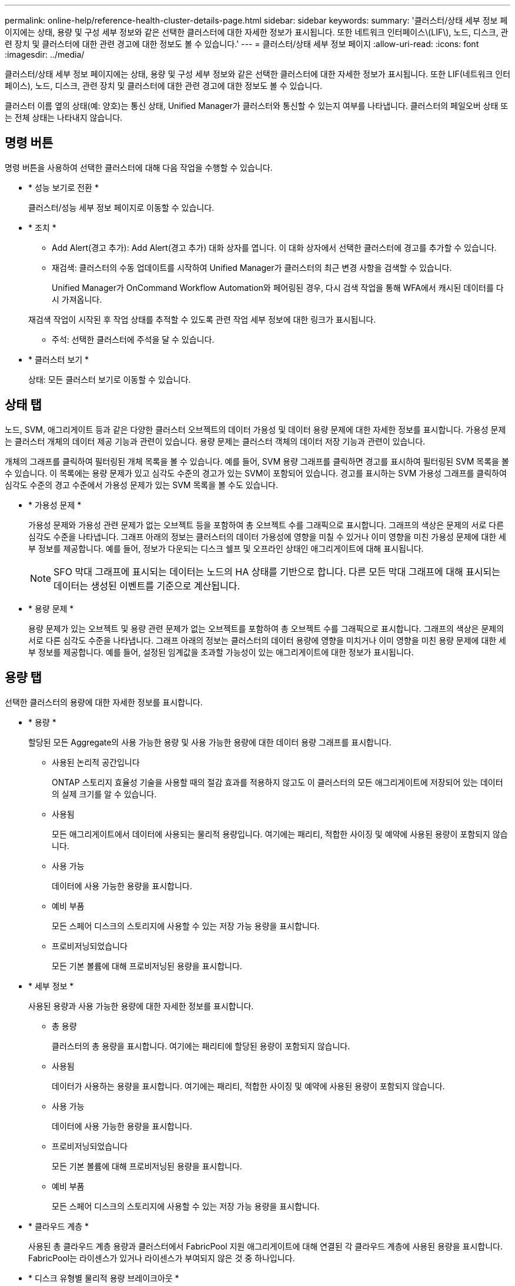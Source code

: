 ---
permalink: online-help/reference-health-cluster-details-page.html 
sidebar: sidebar 
keywords:  
summary: '클러스터/상태 세부 정보 페이지에는 상태, 용량 및 구성 세부 정보와 같은 선택한 클러스터에 대한 자세한 정보가 표시됩니다. 또한 네트워크 인터페이스\(LIF\), 노드, 디스크, 관련 장치 및 클러스터에 대한 관련 경고에 대한 정보도 볼 수 있습니다.' 
---
= 클러스터/상태 세부 정보 페이지
:allow-uri-read: 
:icons: font
:imagesdir: ../media/


[role="lead"]
클러스터/상태 세부 정보 페이지에는 상태, 용량 및 구성 세부 정보와 같은 선택한 클러스터에 대한 자세한 정보가 표시됩니다. 또한 LIF(네트워크 인터페이스), 노드, 디스크, 관련 장치 및 클러스터에 대한 관련 경고에 대한 정보도 볼 수 있습니다.

클러스터 이름 옆의 상태(예: 양호)는 통신 상태, Unified Manager가 클러스터와 통신할 수 있는지 여부를 나타냅니다. 클러스터의 페일오버 상태 또는 전체 상태는 나타내지 않습니다.



== 명령 버튼

명령 버튼을 사용하여 선택한 클러스터에 대해 다음 작업을 수행할 수 있습니다.

* * 성능 보기로 전환 *
+
클러스터/성능 세부 정보 페이지로 이동할 수 있습니다.

* * 조치 *
+
** Add Alert(경고 추가): Add Alert(경고 추가) 대화 상자를 엽니다. 이 대화 상자에서 선택한 클러스터에 경고를 추가할 수 있습니다.
** 재검색: 클러스터의 수동 업데이트를 시작하여 Unified Manager가 클러스터의 최근 변경 사항을 검색할 수 있습니다.
+
Unified Manager가 OnCommand Workflow Automation와 페어링된 경우, 다시 검색 작업을 통해 WFA에서 캐시된 데이터를 다시 가져옵니다.

+
재검색 작업이 시작된 후 작업 상태를 추적할 수 있도록 관련 작업 세부 정보에 대한 링크가 표시됩니다.

** 주석: 선택한 클러스터에 주석을 달 수 있습니다.


* * 클러스터 보기 *
+
상태: 모든 클러스터 보기로 이동할 수 있습니다.





== 상태 탭

노드, SVM, 애그리게이트 등과 같은 다양한 클러스터 오브젝트의 데이터 가용성 및 데이터 용량 문제에 대한 자세한 정보를 표시합니다. 가용성 문제는 클러스터 개체의 데이터 제공 기능과 관련이 있습니다. 용량 문제는 클러스터 객체의 데이터 저장 기능과 관련이 있습니다.

개체의 그래프를 클릭하여 필터링된 개체 목록을 볼 수 있습니다. 예를 들어, SVM 용량 그래프를 클릭하면 경고를 표시하여 필터링된 SVM 목록을 볼 수 있습니다. 이 목록에는 용량 문제가 있고 심각도 수준의 경고가 있는 SVM이 포함되어 있습니다. 경고를 표시하는 SVM 가용성 그래프를 클릭하여 심각도 수준의 경고 수준에서 가용성 문제가 있는 SVM 목록을 볼 수도 있습니다.

* * 가용성 문제 *
+
가용성 문제와 가용성 관련 문제가 없는 오브젝트 등을 포함하여 총 오브젝트 수를 그래픽으로 표시합니다. 그래프의 색상은 문제의 서로 다른 심각도 수준을 나타냅니다. 그래프 아래의 정보는 클러스터의 데이터 가용성에 영향을 미칠 수 있거나 이미 영향을 미친 가용성 문제에 대한 세부 정보를 제공합니다. 예를 들어, 정보가 다운되는 디스크 쉘프 및 오프라인 상태인 애그리게이트에 대해 표시됩니다.

+
[NOTE]
====
SFO 막대 그래프에 표시되는 데이터는 노드의 HA 상태를 기반으로 합니다. 다른 모든 막대 그래프에 대해 표시되는 데이터는 생성된 이벤트를 기준으로 계산됩니다.

====
* * 용량 문제 *
+
용량 문제가 있는 오브젝트 및 용량 관련 문제가 없는 오브젝트를 포함하여 총 오브젝트 수를 그래픽으로 표시합니다. 그래프의 색상은 문제의 서로 다른 심각도 수준을 나타냅니다. 그래프 아래의 정보는 클러스터의 데이터 용량에 영향을 미치거나 이미 영향을 미친 용량 문제에 대한 세부 정보를 제공합니다. 예를 들어, 설정된 임계값을 초과할 가능성이 있는 애그리게이트에 대한 정보가 표시됩니다.





== 용량 탭

선택한 클러스터의 용량에 대한 자세한 정보를 표시합니다.

* * 용량 *
+
할당된 모든 Aggregate의 사용 가능한 용량 및 사용 가능한 용량에 대한 데이터 용량 그래프를 표시합니다.

+
** 사용된 논리적 공간입니다
+
ONTAP 스토리지 효율성 기술을 사용할 때의 절감 효과를 적용하지 않고도 이 클러스터의 모든 애그리게이트에 저장되어 있는 데이터의 실제 크기를 알 수 있습니다.

** 사용됨
+
모든 애그리게이트에서 데이터에 사용되는 물리적 용량입니다. 여기에는 패리티, 적합한 사이징 및 예약에 사용된 용량이 포함되지 않습니다.

** 사용 가능
+
데이터에 사용 가능한 용량을 표시합니다.

** 예비 부품
+
모든 스페어 디스크의 스토리지에 사용할 수 있는 저장 가능 용량을 표시합니다.

** 프로비저닝되었습니다
+
모든 기본 볼륨에 대해 프로비저닝된 용량을 표시합니다.



* * 세부 정보 *
+
사용된 용량과 사용 가능한 용량에 대한 자세한 정보를 표시합니다.

+
** 총 용량
+
클러스터의 총 용량을 표시합니다. 여기에는 패리티에 할당된 용량이 포함되지 않습니다.

** 사용됨
+
데이터가 사용하는 용량을 표시합니다. 여기에는 패리티, 적합한 사이징 및 예약에 사용된 용량이 포함되지 않습니다.

** 사용 가능
+
데이터에 사용 가능한 용량을 표시합니다.

** 프로비저닝되었습니다
+
모든 기본 볼륨에 대해 프로비저닝된 용량을 표시합니다.

** 예비 부품
+
모든 스페어 디스크의 스토리지에 사용할 수 있는 저장 가능 용량을 표시합니다.



* * 클라우드 계층 *
+
사용된 총 클라우드 계층 용량과 클러스터에서 FabricPool 지원 애그리게이트에 대해 연결된 각 클라우드 계층에 사용된 용량을 표시합니다. FabricPool는 라이센스가 있거나 라이센스가 부여되지 않은 것 중 하나입니다.

* * 디스크 유형별 물리적 용량 브레이크아웃 *
+
디스크 유형별 물리적 용량 브레이크아웃 영역에는 클러스터에 있는 다양한 디스크 유형의 디스크 용량에 대한 자세한 정보가 표시됩니다. 디스크 유형을 클릭하면 디스크 탭에서 디스크 유형에 대한 자세한 정보를 볼 수 있습니다.

+
** 총 가용 용량
+
데이터 디스크의 사용 가능한 용량과 여유 용량을 표시합니다.

** HDD
+
클러스터에 있는 모든 HDD 데이터 디스크의 사용된 용량과 사용 가능한 용량을 그래픽으로 표시합니다. 점선은 HDD에 있는 데이터 디스크의 여유 용량을 나타냅니다.

** 플래시
+
*** SSD 데이터
+
클러스터에서 SSD 데이터 디스크의 사용 가능한 용량과 용량을 그래픽으로 표시합니다.

*** SSD 캐시
+
클러스터에 있는 SSD 캐시 디스크의 저장 가능 용량을 그래픽으로 표시합니다.

*** SSD 스페어
+
클러스터에서 SSD, 데이터 및 캐시 디스크의 여유 용량을 그래픽으로 표시합니다.



** 할당되지 않은 디스크
+
클러스터에서 할당되지 않은 디스크의 수를 표시합니다.



* * 용량 문제가 있는 애그리게이트 목록 *
+
용량 위험 문제가 있는 애그리게이트의 사용된 용량 및 사용 가능한 용량에 대한 세부 정보가 표 형식으로 표시됩니다.

+
** 상태
+
Aggregate에 특정 심각도의 용량 관련 문제가 있음을 나타냅니다.

+
상태 위로 포인터를 이동하면 애그리게이트에 대해 생성된 이벤트 또는 이벤트에 대한 자세한 정보를 볼 수 있습니다.

+
집계 상태가 단일 이벤트에 의해 결정되는 경우 이벤트가 트리거된 이벤트 이름, 시간 및 날짜, 이벤트가 할당된 관리자의 이름 및 이벤트 원인과 같은 정보를 볼 수 있습니다. 이벤트에 대한 자세한 정보를 보려면 * 세부 정보 보기 * 버튼을 클릭하십시오.

+
집계 상태가 동일한 심각도의 여러 이벤트에 의해 결정되는 경우 상위 3개 이벤트는 이벤트 이름, 이벤트 트리거 시간 및 날짜, 이벤트가 할당된 관리자의 이름 등의 정보와 함께 표시됩니다. 이벤트 이름을 클릭하면 이러한 각 이벤트에 대한 자세한 정보를 볼 수 있습니다. 생성된 이벤트 목록을 보려면 * 모든 이벤트 보기 * 링크를 클릭할 수도 있습니다.

+
[NOTE]
====
애그리게이트에는 동일한 심각도 또는 서로 다른 심각도의 여러 용량 관련 이벤트가 있을 수 있습니다. 그러나 가장 높은 심각도만 표시됩니다. 예를 들어, 애그리게이트에 심각도 수준이 Error 와 Critical 인 두 개의 이벤트가 있는 경우 Critical 심각도만 표시됩니다.

====
** 집계
+
애그리게이트의 이름을 표시합니다.

** 사용된 데이터 용량
+
애그리게이트 용량 사용량에 대한 정보를 그래픽으로 표시합니다(백분율).

** 전체 백업 일수
+
Aggregate가 전체 용량에 도달하기 전까지 남은 예상 일 수를 표시합니다.







== Configuration(구성) 탭

IP 주소, 일련 번호, 연락처 및 위치와 같은 선택한 클러스터에 대한 세부 정보를 표시합니다.

* * 클러스터 개요 *
+
** 관리 인터페이스
+
에는 Unified Manager가 클러스터에 연결하는 데 사용하는 클러스터 관리 LIF가 표시됩니다. 인터페이스의 작동 상태도 표시됩니다.

** 호스트 이름 또는 IP 주소입니다
+
Unified Manager에서 클러스터에 연결하는 데 사용하는 클러스터 관리 LIF의 FQDN, 짧은 이름 또는 IP 주소를 표시합니다.

** FQDN
+
클러스터의 FQDN(정규화된 도메인 이름)을 표시합니다.

** OS 버전
+
클러스터에서 실행 중인 ONTAP 버전을 표시합니다. 클러스터의 노드가 서로 다른 버전의 ONTAP를 실행 중인 경우 가장 초기 ONTAP 버전이 표시됩니다.

** 일련 번호
+
클러스터의 일련 번호를 표시합니다.

** 연락처
+
클러스터에 문제가 있을 경우 연락할 관리자에 대한 세부 정보를 표시합니다.

** 위치
+
클러스터의 위치를 표시합니다.

** 성격
+
이 클러스터가 모든 SAN 스토리지 구성 클러스터인지 확인합니다.



* * 원격 클러스터 개요 *
+
MetroCluster 구성의 원격 클러스터에 대한 자세한 내용은 에 나와 있습니다. 이 정보는 MetroCluster 구성에 대해서만 표시됩니다.

+
** 클러스터
+
원격 클러스터의 이름을 표시합니다. 클러스터 이름을 클릭하여 클러스터의 세부 정보 페이지로 이동할 수 있습니다.

** 호스트 이름 또는 IP 주소입니다
+
원격 클러스터의 FQDN, 짧은 이름 또는 IP 주소를 표시합니다.

** 일련 번호
+
원격 클러스터의 일련 번호를 표시합니다.

** 위치
+
원격 클러스터의 위치를 표시합니다.



* * MetroCluster 개요 *
+
MetroCluster 구성의 로컬 클러스터에 대한 자세한 내용은 에 나와 있습니다. 이 정보는 MetroCluster 구성에 대해서만 표시됩니다.

+
** 유형
+
MetroCluster 형식이 2노드인지 4노드인지 표시합니다.

** 구성
+
다음 값을 가질 수 있는 MetroCluster 구성을 표시합니다.

+
*** SAS 케이블을 사용하여 확장 구성
*** FC-SAS 브리지로 확장 구성
*** FC 스위치를 사용한 패브릭 구성




+
[NOTE]
====
4노드 MetroCluster의 경우 FC 스위치를 사용하는 패브릭 구성만 지원됩니다.

====
+
** 예상치 못한 자동 전환(AUSO)
+
로컬 클러스터에 대해 자동 비계획 전환 활성화 여부를 표시합니다. 기본적으로 AUSO는 Unified Manager에서 2노드 MetroCluster 구성의 모든 클러스터에 대해 사용하도록 설정됩니다. 명령줄 인터페이스를 사용하여 AUSO 설정을 변경할 수 있습니다.



* * 노드 *
+
** 가용성
+
작동 중인 노드 수(image:../media/availability-up-um60.gif["LIF 가용성 아이콘: 작동"]) 또는 아래쪽(image:../media/availability-down-um60.gif["LIF 가용성 아이콘 - 다운입니다"])를 클러스터에서 선택합니다.

** OS 버전
+
노드가 실행 중인 ONTAP 버전과 특정 버전의 ONTAP를 실행하는 노드의 수를 표시합니다. 예를 들어 9.6(2), 9.3(1)은 두 노드가 ONTAP 9.6을 실행하고 한 노드는 ONTAP 9.3을 실행한다고 지정합니다.



* * 스토리지 가상 시스템 *
+
** 가용성
+
에는 작동 중인 SVM의 수가 표시됩니다(image:../media/availability-up-um60.gif["LIF 가용성 아이콘: 작동"]) 또는 아래쪽(image:../media/availability-down-um60.gif["LIF 가용성 아이콘 - 다운입니다"])를 클러스터에서 선택합니다.



* * 네트워크 인터페이스 *
+
** 가용성
+
작동 중인 ( ) 비데이터 LIF의 수를 표시합니다image:../media/availability-up-um60.gif["LIF 가용성 아이콘: 작동"]) 또는 아래쪽(image:../media/availability-down-um60.gif["LIF 가용성 아이콘 - 다운입니다"])를 클러스터에서 선택합니다.

** 클러스터 관리 인터페이스
+
클러스터 관리 LIF의 수를 표시합니다.

** 노드 관리 인터페이스
+
노드 관리 LIF의 수를 표시합니다.

** 클러스터 인터페이스
+
클러스터 LIF의 수를 표시합니다.

** 인터클러스터 인터페이스
+
인터클러스터 LIF의 수를 표시합니다.



* * 프로토콜 *
+
** 데이터 프로토콜
+
클러스터에 대해 활성화된 라이센스 데이터 프로토콜 목록을 표시합니다. 데이터 프로토콜에는 iSCSI, CIFS, NFS, NVMe 및 FC/FCoE가 포함됩니다.



* * 클라우드 계층 *
+
에는 이 클러스터가 연결된 클라우드 계층의 이름이 나와 있습니다. 또한 유형(Amazon S3, Microsoft Azure Cloud, IBM Cloud Object Storage, Google Cloud Storage, Alibaba Cloud Object Storage, StorageGRID) 및 클라우드 계층 상태(사용 가능 또는 사용 불가능)도 나열됩니다.





== MetroCluster 연결 탭

MetroCluster 구성에서 클러스터 구성 요소의 문제 및 연결 상태를 표시합니다. 클러스터의 재해 복구 파트너에 문제가 있는 경우 클러스터가 빨간색 상자로 표시됩니다.

[NOTE]
====
MetroCluster 연결 탭은 MetroCluster 구성에 있는 클러스터에만 표시됩니다.

====
원격 클러스터의 이름을 클릭하여 원격 클러스터의 세부 정보 페이지로 이동할 수 있습니다. 부품의 개수 링크를 클릭하여 부품의 세부 정보를 볼 수도 있습니다. 예를 들어, 클러스터에서 노드의 개수 링크를 클릭하면 클러스터의 세부 정보 페이지에 노드 탭이 표시됩니다. 원격 클러스터에서 디스크의 개수 링크를 클릭하면 원격 클러스터의 세부 정보 페이지에 디스크 탭이 표시됩니다.

[NOTE]
====
8노드 MetroCluster 구성을 관리할 때 디스크 쉘프 구성요소의 카운트 링크를 클릭하면 기본 HA 쌍의 로컬 쉘프만 표시됩니다. 또한 다른 HA 쌍에 로컬 쉘프를 표시할 방법이 없습니다.

====
구성 요소 위로 포인터를 이동하면 문제가 발생한 경우 클러스터의 세부 정보 및 연결 상태를 확인하고 해당 문제와 관련하여 생성된 이벤트 또는 이벤트에 대한 자세한 정보를 볼 수 있습니다.

구성 요소 간 연결 문제의 상태가 단일 이벤트에 의해 결정되는 경우 이벤트가 트리거된 이벤트 이름, 시간 및 날짜, 이벤트가 할당된 관리자의 이름 및 이벤트 원인과 같은 정보를 볼 수 있습니다. View Details 버튼을 클릭하면 이벤트에 대한 자세한 정보를 볼 수 있습니다.

구성 요소 간 연결 문제의 상태가 동일한 심각도의 여러 이벤트에 의해 결정되는 경우 이벤트 이름, 이벤트 발생 시간 및 날짜, 이벤트가 할당된 관리자 이름 등의 정보와 함께 상위 세 개의 이벤트가 표시됩니다. 이벤트 이름을 클릭하면 이러한 각 이벤트에 대한 자세한 정보를 볼 수 있습니다. 생성된 이벤트 목록을 보려면 * 모든 이벤트 보기 * 링크를 클릭할 수도 있습니다.



== MetroCluster 복제 탭

복제 중인 데이터의 상태를 표시합니다. MetroCluster 복제 탭을 사용하면 이미 피어링된 클러스터와 데이터를 동기식으로 미러링하여 데이터 보호를 보장할 수 있습니다. 클러스터의 재해 복구 파트너에 문제가 있는 경우 클러스터가 빨간색 상자로 표시됩니다.

[NOTE]
====
MetroCluster 복제 탭은 MetroCluster 구성에 있는 클러스터에만 표시됩니다.

====
MetroCluster 환경에서는 이 탭을 사용하여 원격 클러스터를 사용한 로컬 클러스터의 논리 연결과 피어링을 확인할 수 있습니다. 논리적 접속을 통해 클러스터 구성 요소의 객관적인 표현을 볼 수 있습니다. 이렇게 하면 메타데이터 및 데이터를 미러링하는 동안 발생할 수 있는 문제를 식별하는 데 도움이 됩니다.

MetroCluster 복제 탭에서 로컬 클러스터는 선택한 클러스터에 대한 자세한 그래픽 표시를 제공하고 MetroCluster 파트너가 원격 클러스터를 참조합니다.



== 네트워크 인터페이스 탭

선택한 클러스터에서 생성되는 모든 비데이터 LIF에 대한 세부 정보를 표시합니다.

* * 네트워크 인터페이스 *
+
선택한 클러스터에 생성된 LIF의 이름을 표시합니다.

* * 작동 상태 *
+
작동 가능한 인터페이스의 작동 상태를 표시합니다(image:../media/lif-status-up.gif["LIF 상태 아이콘 - 위로"]), 아래쪽(image:../media/lif-status-down.gif["LIF 상태 아이콘 – 아래쪽"]) 또는 알 수 없음(image:../media/hastate-unknown.gif["HA 상태 아이콘 – 알 수 없음"])를 클릭합니다. 네트워크 인터페이스의 작동 상태는 해당 물리적 포트의 상태에 따라 결정됩니다.

* * 관리 상태 *
+
작동 가능한 인터페이스의 관리 상태를 표시합니다(image:../media/lif-status-up.gif["LIF 상태 아이콘 - 위로"]), 아래쪽(image:../media/lif-status-down.gif["LIF 상태 아이콘 – 아래쪽"]) 또는 알 수 없음(image:../media/hastate-unknown.gif["HA 상태 아이콘 – 알 수 없음"])를 클릭합니다. 구성을 변경하거나 유지 관리 중에 인터페이스의 관리 상태를 제어할 수 있습니다. 관리 상태는 작동 상태와 다를 수 있습니다. 그러나 LIF의 관리 상태가 다운인 경우 기본적으로 운영 상태가 다운됩니다.

* * IP 주소 *
+
인터페이스의 IP 주소를 표시합니다.

* * 역할 *
+
인터페이스의 역할을 표시합니다. 가능한 역할은 Cluster-Management LIF, 노드 관리 LIF, 클러스터 LIF, 인터클러스터 LIF입니다.

* * 홈 포트 *
+
인터페이스가 원래 연결된 물리적 포트를 표시합니다.

* * 현재 포트 *
+
인터페이스가 현재 연결되어 있는 물리적 포트를 표시합니다. LIF 마이그레이션 후 현재 포트가 홈 포트와 다를 수 있습니다.

* * 페일오버 정책 *
+
인터페이스에 대해 구성된 페일오버 정책을 표시합니다.

* * 라우팅 그룹 *
+
라우팅 그룹의 이름을 표시합니다. 라우팅 그룹 이름을 클릭하여 라우트와 대상 게이트웨이에 대한 자세한 정보를 볼 수 있습니다.

+
라우팅 그룹은 ONTAP 8.3 이상에서 지원되지 않으므로 이러한 클러스터에 대해 빈 열이 표시됩니다.

* * 페일오버 그룹 *
+
페일오버 그룹의 이름을 표시합니다.





== 노드 탭

선택한 클러스터의 노드에 대한 정보를 표시합니다. HA 쌍, 디스크 쉘프 및 포트에 대한 자세한 정보를 볼 수 있습니다.

* * HA 세부 정보 *
+
HA 쌍의 노드 상태와 상태를 그림으로 보여 줍니다. 노드의 상태는 다음과 같은 색상으로 표시됩니다.

+
** * 녹색 *
+
노드가 작동 상태입니다.

** * 노란색 *
+
노드가 파트너 노드를 인수했거나 노드에서 몇 가지 환경 문제를 겪고 있습니다.

** * 적색 *
+
노드가 다운되었습니다.





HA 쌍의 가용성에 대한 정보를 확인하고 위험을 방지하기 위해 필요한 조치를 취할 수 있습니다. 예를 들어, 테이크오버가 가능한 경우 다음 메시지가 표시됩니다. `Storage failover possible`.

팬, 전원 공급 장치, NVRAM 배터리, 플래시 카드 등과 같은 HA 쌍 및 해당 환경과 관련된 이벤트 목록을 볼 수 있습니다. 서비스 프로세서 및 디스크 쉘프 연결 이벤트가 트리거된 시간을 볼 수도 있습니다.

모델 번호 및 일련 번호와 같은 다른 노드 관련 정보를 볼 수 있습니다.

단일 노드 클러스터가 있는 경우 노드에 대한 세부 정보도 볼 수 있습니다.

* 디스크 쉘프 *
+
HA 쌍의 디스크 쉘프에 대한 정보를 표시합니다.

+
또한 디스크 쉘프 및 환경 구성요소에 대해 생성된 이벤트와 이벤트가 트리거된 시간을 볼 수 있습니다.

+
** * 쉘프 ID *
+
디스크가 있는 쉘프의 ID를 표시합니다.

** * 구성 요소 상태 *
+
전원 공급 장치, 팬, 온도 센서, 현재 센서, 디스크 연결 등과 같은 디스크 쉘프의 환경 세부 정보를 표시합니다. 및 전압 센서 환경 세부 정보는 다음과 같은 색상으로 아이콘으로 표시됩니다.

+
*** * 녹색 *
+
환경 구성 요소가 제대로 작동하고 있습니다.

*** * 회색 *
+
환경 부품에 사용할 수 있는 데이터가 없습니다.

*** * 적색 *
+
일부 환경 구성 요소가 다운되었습니다.



** * 시/도 *
+
디스크 쉘프의 상태를 표시합니다. 가능한 상태는 오프라인, 온라인, 상태 없음, 초기화 필요, 누락, 및 알 수 없음.

** * 모델 *
+
디스크 쉘프의 모델 번호를 표시합니다.

** * 로컬 디스크 쉘프 *
+
디스크 쉘프가 로컬 클러스터에 있는지 또는 원격 클러스터에 있는지 여부를 나타냅니다. 이 열은 MetroCluster 구성의 클러스터에 대해서만 표시됩니다.

** * 고유 ID *
+
디스크 쉘프의 고유 식별자를 표시합니다.

** * 펌웨어 버전 *
+
디스크 쉘프의 펌웨어 버전을 표시합니다.



* 포트 *
+
연결된 FC, FCoE 및 이더넷 포트에 대한 정보를 표시합니다. 포트 아이콘을 클릭하여 포트 및 관련 LIF에 대한 세부 정보를 볼 수 있습니다.

+
포트에 대해 생성된 이벤트를 볼 수도 있습니다.

+
다음 포트 세부 정보를 볼 수 있습니다.

+
** 포트 ID입니다
+
포트의 이름을 표시합니다. 예를 들어 포트 이름은 e0M, e0a 및 e0b일 수 있습니다.

** 역할
+
포트의 역할을 표시합니다. 가능한 역할은 Cluster, Data, Intercluster, Node-Management 및 Undefined입니다.

** 유형
+
포트에 사용되는 물리 계층 프로토콜을 표시합니다. 가능한 유형은 이더넷, Fibre Channel 및 FCoE입니다.

** WWPN입니다
+
포트의 WWPN(World Wide Port Name)을 표시합니다.

** 펌웨어 개정
+
FC/FCoE 포트의 펌웨어 버전을 표시합니다.

** 상태
+
포트의 현재 상태를 표시합니다. 가능한 상태는 위로, 아래로, 링크가 연결되지 않음 또는 알 수 없음(image:../media/hastate-unknown.gif["HA 상태 아이콘 – 알 수 없음"])를 클릭합니다.



+
이벤트 목록에서 포트 관련 이벤트를 볼 수 있습니다. 또한 LIF 이름, 운영 상태, IP 주소 또는 WWPN, 프로토콜, LIF와 연결된 SVM의 이름, 현재 포트, 페일오버 정책 및 페일오버 그룹 등과 같은 관련 LIF 세부 정보를 볼 수 있습니다.





== 디스크 탭을 클릭합니다

선택한 클러스터의 디스크에 대한 세부 정보를 표시합니다. 사용된 디스크 수, 스페어 디스크, 파손된 디스크 및 할당되지 않은 디스크 수와 같은 디스크 관련 정보를 볼 수 있습니다. 또한 디스크 이름, 디스크 유형 및 디스크의 소유자 노드와 같은 다른 세부 정보를 볼 수도 있습니다.

* * 디스크 풀 요약 *
+
유효 유형(FCAL, SAS, SATA, mSATA, SSD, NVMe SSD, SSD 캡, 어레이 LUN 및 VMDISK)와 디스크의 상태를 확인합니다. 애그리게이트 수, 공유 디스크, 스페어 디스크, 파손된 디스크, 할당되지 않은 디스크, 및 지원되지 않는 디스크입니다. 유효한 디스크 유형 개수 링크를 클릭하면 선택한 상태 및 유효 유형의 디스크가 표시됩니다. 예를 들어, 디스크 상태 Broken 및 Effective 유형 SAS에 대한 카운트 링크를 클릭하면 디스크 상태가 Broken 이고 Effective Type SAS인 모든 디스크가 표시됩니다.

* 디스크 *
+
디스크 이름을 표시합니다.

* * RAID 그룹 *
+
RAID 그룹의 이름을 표시합니다.

* * 소유자 노드 *
+
디스크가 속한 노드의 이름을 표시합니다. 디스크가 할당되지 않은 경우 이 열에 값이 표시되지 않습니다.

* * 시/도 *
+
디스크 상태를 표시합니다. Aggregate, Shared, Spare, Broken, Unassigned, 지원되지 않거나 알 수 없습니다. 기본적으로 이 열은 상태를 Broken, Unassigned, Unsupported, Spare, Aggregate, 및 공유 를 클릭합니다.

* * 로컬 디스크 *
+
디스크가 로컬 클러스터인지 원격 클러스터인지 여부를 나타내는 예 또는 아니요를 표시합니다. 이 열은 MetroCluster 구성의 클러스터에 대해서만 표시됩니다.

* * 위치 *
+
컨테이너 유형(예: 복사, 데이터 또는 패리티)을 기준으로 디스크의 위치를 표시합니다. 기본적으로 이 열은 숨겨져 있습니다.

* * 영향 받는 집계 *
+
오류 발생 디스크로 인해 영향을 받는 애그리게이트 수를 표시합니다. 포인터를 개수 링크 위로 이동하여 영향을 받는 애그리게이트를 확인한 다음, 애그리게이트 이름을 클릭하여 애그리게이트의 세부 정보를 확인할 수 있습니다. 또한 애그리게이트 수를 클릭하여 상태: 모든 애그리게이트 보기에서 영향을 받는 애그리게이트 목록을 볼 수도 있습니다.

+
다음 경우에는 이 열에 값이 표시되지 않습니다.

+
** 깨진 디스크의 경우 해당 디스크가 포함된 클러스터를 Unified Manager에 추가합니다
** 오류가 발생한 디스크가 없는 경우


* * 스토리지 풀 *
+
SSD가 속한 스토리지 풀의 이름을 표시합니다. 스토리지 풀 이름 위로 포인터를 이동하면 스토리지 풀의 세부 정보를 볼 수 있습니다.

* * 저장 가능 용량 *
+
사용 가능한 디스크 용량을 표시합니다.

* * 물리적 용량 *
+
올바른 크기 조정 및 RAID 구성 전에 포맷되지 않은 원시 디스크의 용량을 표시합니다. 기본적으로 이 열은 숨겨져 있습니다.

* * 유형 *
+
디스크 유형(예: ATA, SATA, FCAL 또는 VMDISK)을 표시합니다.

* * 유효 유형 *
+
ONTAP에서 할당한 디스크 유형을 표시합니다.

+
특정 ONTAP 디스크 유형은 Aggregate 및 스페어 관리 생성 및 추가 시 이에 상응하는 것으로 간주됩니다. ONTAP는 각 디스크 유형에 대해 유효한 디스크 유형을 할당합니다.

* * 스페어 블록 사용 % *
+
SSD 디스크에서 사용된 스페어 블록의 백분율 표시 SSD 디스크가 아닌 디스크의 경우 이 열은 비어 있습니다.

* * 정격 사용 수명 % *
+
실제 SSD 사용량과 제조업체에서 예측한 SSD 수명을 기준으로 사용된 SSD의 예상 사용 시간을 백분율로 표시합니다. 값이 99보다 크면 예상 내구성이 사용되었지만 SSD 장애를 나타내는 것은 아닙니다. 값을 알 수 없으면 디스크가 생략됩니다.

* * 펌웨어 *
+
디스크의 펌웨어 버전을 표시합니다.

* RPM *
+
디스크의 분당 회전수(RPM)를 표시합니다. 기본적으로 이 열은 숨겨져 있습니다.

* * 모델 *
+
디스크의 모델 번호를 표시합니다. 기본적으로 이 열은 숨겨져 있습니다.

* * 공급업체 *
+
디스크 공급업체의 이름을 표시합니다. 기본적으로 이 열은 숨겨져 있습니다.

* * 쉘프 ID *
+
디스크가 있는 쉘프의 ID를 표시합니다.

* * 베이 *
+
디스크가 있는 베이의 ID를 표시합니다.





== 관련 주석 창

선택한 클러스터와 관련된 주석 세부 정보를 볼 수 있습니다. 세부 정보에는 클러스터에 적용되는 주석 이름 및 주석 값이 포함됩니다. 관련 주석 창에서 수동 주석을 제거할 수도 있습니다.



== 관련 장치 창

선택한 클러스터와 연결된 장치 세부 정보를 볼 수 있습니다.

세부 정보에는 디바이스 유형, 크기, 개수, 상태 등 클러스터에 연결된 디바이스의 속성이 포함됩니다. 개수 링크를 클릭하면 특정 장치에 대한 추가 분석을 수행할 수 있습니다.

MetroCluster 파트너 창을 사용하여 노드, 애그리게이트, SVM과 같은 관련 클러스터 구성요소와 함께 원격 MetroCluster 파트너에 대한 세부 정보를 확인할 수 있습니다. MetroCluster 파트너 창은 MetroCluster 구성의 클러스터에 대해서만 표시됩니다.

Related Devices 창을 사용하면 클러스터와 관련된 노드, SVM 및 애그리게이트를 확인하고 이동할 수 있습니다.

* * MetroCluster 파트너 *
+
MetroCluster 파트너의 상태를 표시합니다. 개수 링크를 사용하여 더 자세히 탐색하고 클러스터 구성 요소의 상태 및 용량에 대한 정보를 얻을 수 있습니다.

* * 노드 *
+
선택한 클러스터에 속한 노드의 수, 용량, 상태를 표시합니다. 용량은 사용 가능한 용량을 초과하는 총 가용 용량을 나타냅니다.

* * 스토리지 가상 시스템 *
+
선택한 클러스터에 속한 SVM의 수를 표시합니다.

* * 애그리게이트 *
+
선택한 클러스터에 속한 애그리게이트의 수, 용량 및 상태 정보가 표시됩니다.





== 관련 그룹 창

선택한 클러스터를 포함하는 그룹 목록을 볼 수 있습니다.



== 관련 경고 창

관련 경고 창을 사용하면 선택한 클러스터에 대한 경고 목록을 볼 수 있습니다. 알림 추가 링크를 클릭하여 알림을 추가하거나 알림 이름을 클릭하여 기존 알림을 편집할 수도 있습니다.
